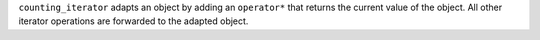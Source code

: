 .. Copyright David Abrahams 2006. Distributed under the Boost
.. Software License, Version 1.0. (See accompanying
.. file LICENSE_1_0.txt or copy at http://www.boost.org/LICENSE_1_0.txt)

``counting_iterator`` adapts an object by adding an ``operator*`` that
returns the current value of the object. All other iterator operations
are forwarded to the adapted object.

